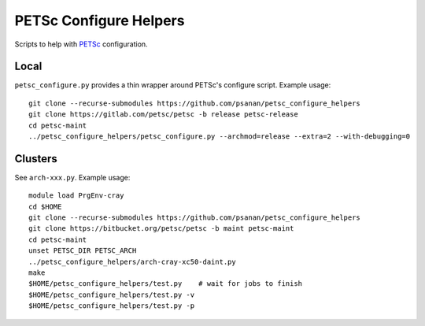 PETSc Configure Helpers
=======================

Scripts to help with `PETSc <https://www.mcs.anl.gov/petsc>`__ configuration.

Local
~~~~~

``petsc_configure.py`` provides a thin wrapper around PETSc's configure script.
Example usage:

::

    git clone --recurse-submodules https://github.com/psanan/petsc_configure_helpers
    git clone https://gitlab.com/petsc/petsc -b release petsc-release
    cd petsc-maint
    ../petsc_configure_helpers/petsc_configure.py --archmod=release --extra=2 --with-debugging=0

Clusters
~~~~~~~~

See ``arch-xxx.py``. Example usage:

::

    module load PrgEnv-cray
    cd $HOME
    git clone --recurse-submodules https://github.com/psanan/petsc_configure_helpers
    git clone https://bitbucket.org/petsc/petsc -b maint petsc-maint
    cd petsc-maint
    unset PETSC_DIR PETSC_ARCH
    ../petsc_configure_helpers/arch-cray-xc50-daint.py
    make
    $HOME/petsc_configure_helpers/test.py    # wait for jobs to finish
    $HOME/petsc_configure_helpers/test.py -v
    $HOME/petsc_configure_helpers/test.py -p
